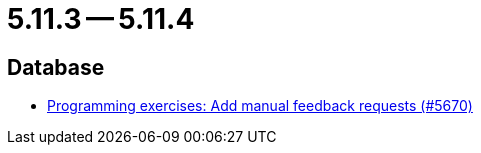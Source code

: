 = 5.11.3 -- 5.11.4

== Database

* link:https://www.github.com/ls1intum/Artemis/commit/b7eb6381696aece84cb4d99f4130761d41cc55e1[Programming exercises: Add manual feedback requests (#5670)]


